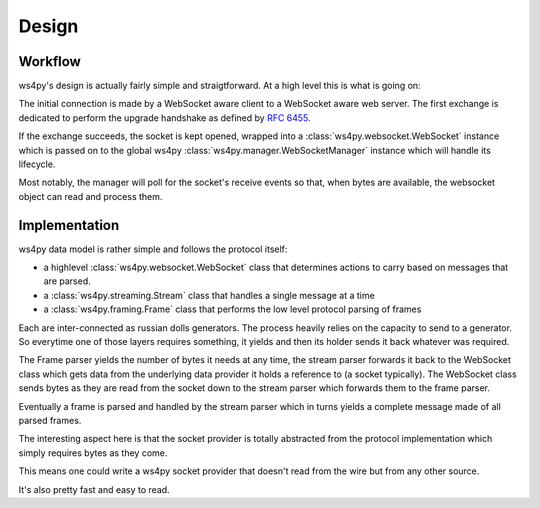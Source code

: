 .. _design:

Design
======

Workflow
--------

ws4py's design is actually fairly simple and straigtforward. At a high level this is what is going on:

.. seqdiag::

   seqdiag {
      === HTTP Upgrade exchange ===
      client -> webserver [label = "GET /ws"];
      client <-  webserver [label = "101 Switching Protocols"];
      === WebSocket exchange ===
      webserver --> ws4py_manager;
      ws4py_manager --> ws4py_websocket [label = "opened"];
      ws4py_manager --> ws4py_manager [label = "poll"];
      client -> ws4py_manager [label = "send"];
      ws4py_manager --> ws4py_websocket [label = "received"];
      client <- ws4py_websocket [label = "send"];
      ws4py_manager --> ws4py_manager [label = "poll"];
      client <- ws4py_websocket [label = "send"];
      === WebSocket closing exchange (client initiated) ===
      client -> ws4py_manager [label = "close"];
      ws4py_manager --> ws4py_websocket [label = "close"];
      client <- ws4py_websocket [label = "close"];
      ws4py_manager --> ws4py_manager [label = "poll"];
      ws4py_manager --> ws4py_websocket [label = "closed"];
   }

The initial connection is made by a WebSocket aware client to a WebSocket aware web server. The first exchange
is dedicated to perform the upgrade handshake as defined by :rfc:`6455#section-4`.

If the exchange succeeds, the socket is kept opened, wrapped into a :class:`ws4py.websocket.WebSocket` instance 
which is passed on to the global ws4py :class:`ws4py.manager.WebSocketManager` instance which will handle its lifecycle.

Most notably, the manager will poll for the socket's receive events so that, when bytes are available,
the websocket object can read and process them.

Implementation
--------------

ws4py data model is rather simple and follows the protocol itself:

- a highlevel :class:`ws4py.websocket.WebSocket` class that determines actions to carry based on messages that are parsed.
- a :class:`ws4py.streaming.Stream` class that handles a single message at a time
- a :class:`ws4py.framing.Frame` class that performs the low level protocol parsing of frames

Each are inter-connected as russian dolls generators. The process heavily relies on the capacity to send to a generator. So everytime one of those layers requires something, it yields and then its holder sends it back whatever was required.

The Frame parser yields the number of bytes it needs at any time, the stream parser forwards it back to the WebSocket class which gets data from the underlying data provider it holds a reference to (a socket typically). The WebSocket class sends bytes as they are read from the socket down to the stream parser which forwards them to the frame parser.

Eventually a frame is parsed and handled by the stream parser which in turns yields a complete message made of all parsed frames.

The interesting aspect here is that the socket provider is totally abstracted from the protocol implementation which simply requires bytes as they come.

This means one could write a ws4py socket provider that doesn't read from the wire but from any other source.

It's also pretty fast and easy to read.
